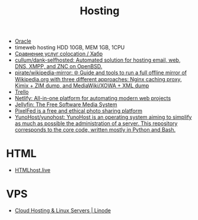 #+title: Hosting

- [[file:oracle.org][Oracle]]
- timeweb hosting HDD 10GB, MEM 1GB, 1CPU
- [[https://habr.com/ru/post/522768/][Сравнение услуг colocation / Хабр]]
- [[https://github.com/cullum/dank-selfhosted][cullum/dank-selfhosted: Automated solution for hosting email, web, DNS, XMPP, and ZNC on OpenBSD.]]
- [[https://github.com/pirate/wikipedia-mirror][pirate/wikipedia-mirror: 🌐 Guide and tools to run a full offline mirror of Wikipedia.org with three different approaches: Nginx caching proxy, Kimix + ZIM dump, and MediaWiki/XOWA + XML dump]]
- [[https://trello.com/][Trello]]
- [[https://www.netlify.com/][Netlify: All-in-one platform for automating modern web projects]]
- [[https://jellyfin.org/][Jellyfin: The Free Software Media System]]
- [[https://ahmedmusaad.com/self-host-pixelfed/][PixelFed is a free and ethical photo sharing platform]]
- [[https://github.com/YunoHost/yunohost][YunoHost/yunohost: YunoHost is an operating system aiming to simplify as much as possible the administration of a server. This repository corresponds to the core code, written mostly in Python and Bash.]]

* HTML
- [[https://htmlhost.live/][HTMLhost.live]]

* VPS
- [[https://www.linode.com/][Cloud Hosting & Linux Servers | Linode]]
